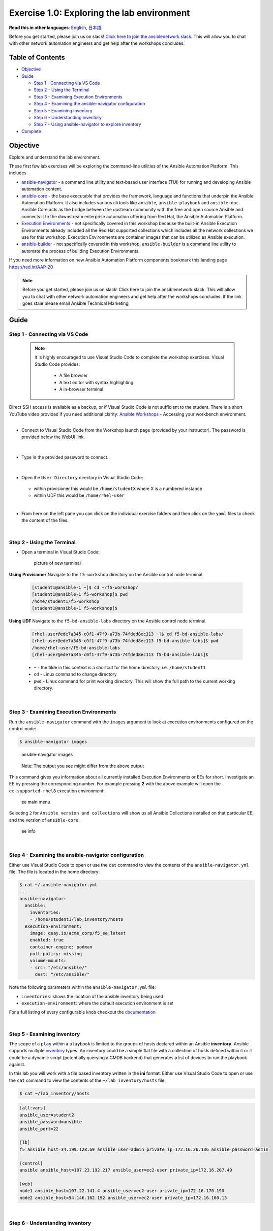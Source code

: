 Exercise 1.0: Exploring the lab environment
===========================================

**Read this in other languages**: |uk| `English <README.md>`__, |japan|
`日本語 <README.ja.md>`__.

Before you get started, please join us on slack! `Click here to join the
ansiblenetwork
slack <https://join.slack.com/t/ansiblenetwork/shared_invite/zt-3zeqmhhx-zuID9uJqbbpZ2KdVeTwvzw>`__.
This will allow you to chat with other network automation engineers and
get help after the workshops concludes.

Table of Contents
-----------------

-  `Objective <#objective>`__
-  `Guide <#guide>`__

   -  `Step 1 - Connecting via VS
      Code <#step-1---connecting-via-vs-code>`__
   -  `Step 2 - Using the Terminal <#step-2---using-the-terminal>`__
   -  `Step 3 - Examining Execution
      Environments <#step-3---examining-execution-environments>`__
   -  `Step 4 - Examining the ansible-navigator
      configuration <#step-4---examining-the-ansible-navigator-configuration>`__
   -  `Step 5 - Examining inventory <#step-5---examining-inventory>`__
   -  `Step 6 - Understanding
      inventory <#step-6---understanding-inventory>`__
   -  `Step 7 - Using ansible-navigator to explore
      inventory <#step-7---using-ansible-navigator-to-explore-inventory>`__

-  `Complete <#complete>`__

Objective
---------

Explore and understand the lab environment.

These first few lab exercises will be exploring the command-line
utilities of the Ansible Automation Platform. This includes

-  `ansible-navigator <https://github.com/ansible/ansible-navigator>`__
   - a command line utility and text-based user interface (TUI) for
   running and developing Ansible automation content.
-  `ansible-core <https://docs.ansible.com/core.html>`__ - the base
   executable that provides the framework, language and functions that
   underpin the Ansible Automation Platform. It also includes various
   cli tools like ``ansible``, ``ansible-playbook`` and ``ansible-doc``.
   Ansible Core acts as the bridge between the upstream community with
   the free and open source Ansible and connects it to the downstream
   enterprise automation offering from Red Hat, the Ansible Automation
   Platform.
-  `Execution
   Environments <https://docs.ansible.com/automation-controller/latest/html/userguide/execution_environments.html>`__
   - not specifically covered in this workshop because the built-in
   Ansible Execution Environments already included all the Red Hat
   supported collections which includes all the network collections we
   use for this workshop. Execution Environments are container images
   that can be utilized as Ansible execution.
-  `ansible-builder <https://github.com/ansible/ansible-builder>`__ -
   not specifically covered in this workshop, ``ansible-builder`` is a
   command line utility to automate the process of building Execution
   Environments.

If you need more information on new Ansible Automation Platform
components bookmark this landing page https://red.ht/AAP-20

.. note:: 

   Before you get started, please join us on slack! Click here to join the
   ansiblenetwork slack. This will allow you to chat with other network
   automation engineers and get help after the workshops concludes. If the
   link goes stale please email Ansible Technical Marketing


Guide
-----

Step 1 - Connecting via VS Code
~~~~~~~~~~~~~~~~~~~~~~~~~~~~~~~

   .. note:: 

      It is highly encouraged to use Visual Studio Code to complete the
      workshop exercises. Visual Studio Code provides:

         - A file browser
         - A text editor with syntax highlighting
         - A in-browser terminal

|
   Direct SSH access is available as a backup, or if Visual Studio Code is not sufficient to the student.  
   There is a short YouTube video provided if you need additional clarity: `Ansible Workshops <https://youtu.be/Y_Gx4ZBfcuk>`_ - Accessing your workbench environment.
|
   
-  Connect to Visual Studio Code from the Workshop launch page (provided
   by your instructor). The password is provided below the WebUI link.

   .. figure:: ../images/ansible_network/1-explore/images/launch_page.png
      :alt: launch page

|

-  Type in the provided password to connect.

   .. figure:: ../images/ansible_network/1-explore/images/vscode_login.png
      :alt: login vs code

|

-  Open the ``User Directory`` directory in Visual Studio Code:

   .. figure:: ../images/vscode-f5workshop-fix.png
      :alt: picture of file browser


   - within provisioner this would be ``/home/studentX`` where X is a numbered instance
   - within UDF this would be ``/home/rhel-user`` 

|

-  From here on the left pane you can click on the individual exercise
   folders and then click on the ``yaml`` files to check the content of
   the files.

|

Step 2 - Using the Terminal
~~~~~~~~~~~~~~~~~~~~~~~~~~~

-  Open a terminal in Visual Studio Code:

   .. figure:: ../images/ansible_network/1-explore/images/vscode-new-terminal.png
      :alt: picture of new terminal

      picture of new terminal

|
   **Using Provisioner** 
   Navigate to the ``f5-workshop`` directory on the Ansible control node
   terminal.

   .. code:: bash

      [student1@ansible-1 ~]$ cd ~/f5-workshop/
      [student1@ansible-1 f5-workshop]$ pwd
      /home/student1/f5-workshop
      [student1@ansible-1 f5-workshop]$

|
   **Using UDF** 
   Navigate to the ``f5-bd-ansible-labs`` directory on the Ansible control node 
   terminal.

   .. code:: bash

      [rhel-user@ede7a345-c0f1-47f9-a73b-74fded8ec113 ~]$ cd f5-bd-ansible-labs/
      [rhel-user@ede7a345-c0f1-47f9-a73b-74fded8ec113 f5-bd-ansible-labs]$ pwd
      /home/rhel-user/f5-bd-ansible-labs
      [rhel-user@ede7a345-c0f1-47f9-a73b-74fded8ec113 f5-bd-ansible-labs]$ 


   -  ``~`` - the tilde in this context is a shortcut for the home
      directory, i.e. ``/home/student1``
   -  ``cd`` - Linux command to change directory
   -  ``pwd`` - Linux command for print working directory. This will show
      the full path to the current working directory.

|

Step 3 - Examining Execution Environments
~~~~~~~~~~~~~~~~~~~~~~~~~~~~~~~~~~~~~~~~~

Run the ``ansible-navigator`` command with the ``images`` argument to
look at execution environments configured on the control node:

.. code:: bash

   $ ansible-navigator images

.. figure:: ../images/ansible_network/1-explore/images/navigator-images.png
   :alt: ansible-navigator images

   ansible-navigator images

..

   Note: The output you see might differ from the above output

This command gives you information about all currently installed
Execution Environments or EEs for short. Investigate an EE by pressing
the corresponding number. For example pressing **2** with the above
example will open the ``ee-supported-rhel8`` execution environment:

.. figure:: ../images/ansible_network/1-explore/images/navigator-ee-menu.png
   :alt: ee main menu

   ee main menu

Selecting ``2`` for ``Ansible version and collections`` will show us all
Ansible Collections installed on that particular EE, and the version of
``ansible-core``:

.. figure:: ../images/ansible_network/1-explore/images/navigator-ee-collections.png
   :alt: ee info

   ee info

|

Step 4 - Examining the ansible-navigator configuration
~~~~~~~~~~~~~~~~~~~~~~~~~~~~~~~~~~~~~~~~~~~~~~~~~~~~~~

Either use Visual Studio Code to open or use the ``cat`` command to view
the contents of the ``ansible-navigator.yml`` file. The file is located
in the home directory:

.. code:: bash

   $ cat ~/.ansible-navigator.yml
   ---
   ansible-navigator:
     ansible:
       inventories:
       - /home/student1/lab_inventory/hosts
     execution-environment:
       image: quay.io/acme_corp/f5_ee:latest
       enabled: true
       container-engine: podman
       pull-policy: missing
       volume-mounts:
       - src: "/etc/ansible/"
         dest: "/etc/ansible/"

Note the following parameters within the ``ansible-navigator.yml`` file:

-  ``inventories``: shows the location of the ansible inventory being
   used
-  ``execution-environment``: where the default execution environment is
   set

For a full listing of every configurable knob checkout the
`documentation <https://ansible-navigator.readthedocs.io/en/latest/settings/>`__

|

Step 5 - Examining inventory
~~~~~~~~~~~~~~~~~~~~~~~~~~~~

The scope of a ``play`` within a ``playbook`` is limited to the groups
of hosts declared within an Ansible **inventory**. Ansible supports
multiple
`inventory <http://docs.ansible.com/ansible/latest/intro_inventory.html>`__
types. An inventory could be a simple flat file with a collection of
hosts defined within it or it could be a dynamic script (potentially
querying a CMDB backend) that generates a list of devices to run the
playbook against.

In this lab you will work with a file based inventory written in the
**ini** format. Either use Visual Studio Code to open or use the ``cat``
command to view the contents of the ``~/lab_inventory/hosts`` file.

.. code:: bash

   $ cat ~/lab_inventory/hosts

.. code:: bash

   [all:vars]
   ansible_user=student2
   ansible_password=ansible
   ansible_port=22

   [lb]
   f5 ansible_host=34.199.128.69 ansible_user=admin private_ip=172.16.26.136 ansible_password=admin

   [control]
   ansible ansible_host=107.23.192.217 ansible_user=ec2-user private_ip=172.16.207.49

   [web]
   node1 ansible_host=107.22.141.4 ansible_user=ec2-user private_ip=172.16.170.190
   node2 ansible_host=54.146.162.192 ansible_user=ec2-user private_ip=172.16.160.13

|

Step 6 - Understanding inventory
~~~~~~~~~~~~~~~~~~~~~~~~~~~~~~~~

In the above output every ``[ ]`` defines a group. For example ``[web]``
is a group that contains the hosts ``node1`` and ``node2``.

   Note: A group called **all** always exists and contains all groups
   and hosts defined within an inventory.

We can associate variables to groups and hosts. Host variables are
declared/defined on the same line as the host themselves. For example
for the host ``f5``:

::

   f5 ansible_host=34.199.128.69 ansible_user=admin private_ip=172.16.26.136 ansible_password=admin

-  ``f5`` - The name that Ansible will use. This can but does not have
   to rely on DNS
-  ``ansible_host`` - The IP address that ansible will use, if not
   configured it will default to DNS
-  ``ansible_user`` - The user ansible will use to login to this host,
   if not configured it will default to the user the playbook is run
   from
-  ``private_ip`` - This value is not reserved by ansible so it will
   default to a `host
   variable <http://docs.ansible.com/ansible/latest/intro_inventory.html#host-variables>`__.
   This variable can be used by playbooks or ignored completely.
-  ``ansible_password`` - The password ansible will use to login to this
   host, if not configured it will assume the user the playbook ran from
   has access to this host through SSH keys.

..

   Does the password have to be in plain text? No, Red Hat Ansible Tower
   can take care of credential management in an easy to use web GUI or a
   user may use
   `ansible-vault <https://docs.ansible.com/ansible/latest/network/getting_started/first_inventory.html#protecting-sensitive-variables-with-ansible-vault>`__

|

Step 7 - Using ansible-navigator to explore inventory
~~~~~~~~~~~~~~~~~~~~~~~~~~~~~~~~~~~~~~~~~~~~~~~~~~~~~

We can also use the ``ansible-navigator`` TUI to explore inventory.

Run the ``ansible-navigator inventory`` command to bring up inventory in
the TUI:

.. figure:: ../images/ansible_network/1-explore/images/ansible-navigator.png
   :alt: ansible-navigator tui

   ansible-navigator tui

Pressing **0** or **1** on your keyboard will open groups or hosts
respectively.

.. figure:: ../images/ansible_network/1-explore/images/ansible-navigator-groups.png
   :alt: ansible-navigator groups

   ansible-navigator groups

Press the **Esc** key to go up a level, or you can zoom in to an
individual host:

.. figure:: ../images/ansible_network/1-explore/images/ansible-navigator-rtr-1.png
   :alt: ansible-navigator host

   ansible-navigator host

\``\`

|

Complete
--------

You have completed lab exercise 1!

You now understand:

-  How to connect to the lab environment with Visual Studio Code
-  How to explore **execution environments** with ``ansible-navigator``
-  Where the Ansible Navigator Configuration (``ansible-navigator.yml``)
   is located
-  Where the inventory is stored for command-line exercises
-  How to use ansible-navigator TUI (Text-based user interface)

--------------

`Click here to return to the lab guide <../README.md>`__

.. |uk| image:: ../images/uk.png
.. |japan| image:: ../images/japan.png
